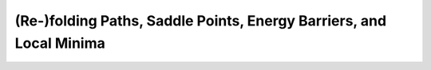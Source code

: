 (Re-)folding Paths, Saddle Points, Energy Barriers, and Local Minima
====================================================================

.. doxygengroup:: paths
